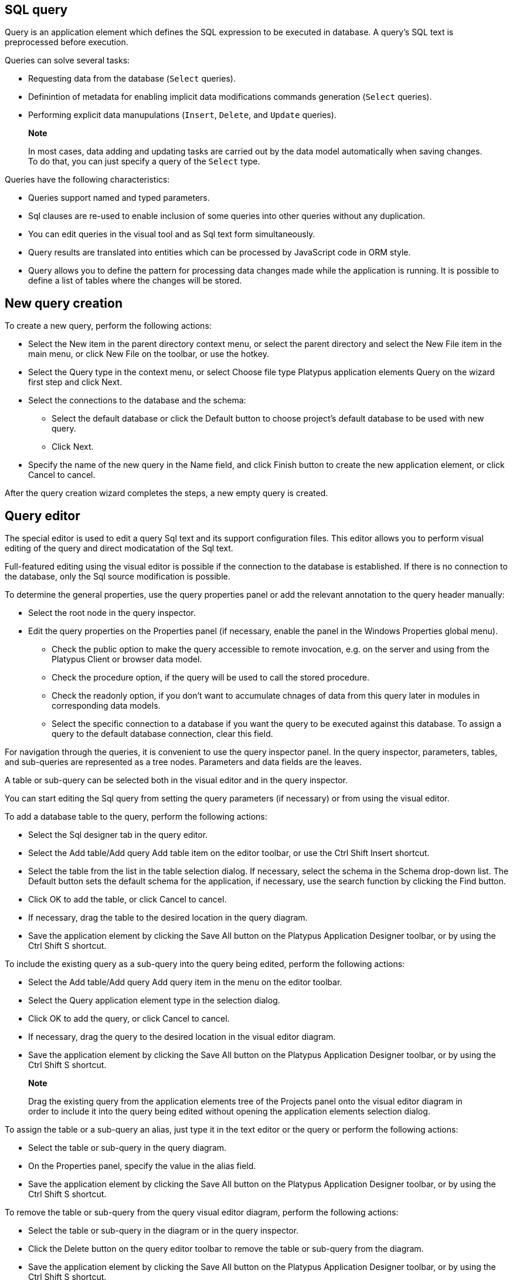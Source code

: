 [[sql-query]]
SQL query
---------

Query is an application element which defines the SQL expression to be
executed in database. A query's SQL text is preprocessed before
execution.

Queries can solve several tasks:

* Requesting data from the database (`Select` queries).
* Definintion of metadata for enabling implicit data modifications
commands generation (`Select` queries).
* Performing explicit data manupulations (`Insert`, `Delete`, and
`Update` queries).

_________________________________________________________________________________________________________________________________________________________________________________
*Note*

In most cases, data adding and updating tasks are carried out by the
data model automatically when saving changes. To do that, you can just
specify a query of the `Select` type.
_________________________________________________________________________________________________________________________________________________________________________________

Queries have the following characteristics:

* Queries support named and typed parameters.
* Sql clauses are re-used to enable inclusion of some queries into other
queries without any duplication.
* You can edit queries in the visual tool and as Sql text form
simultaneously.
* Query results are translated into entities which can be processed by
JavaScript code in ORM style.
* Query allows you to define the pattern for processing data changes
made while the application is running. It is possible to define a list
of tables where the changes will be stored.

[[new-query-creation]]
New query creation
------------------

To create a new query, perform the following actions:

* Select the New item in the parent directory context menu, or select
the parent directory and select the New File item in the main menu, or
click New File on the toolbar, or use the hotkey.
* Select the Query type in the context menu, or select Choose file type
Platypus application elements Query on the wizard first step and click
Next.
* Select the connections to the database and the schema:
** Select the default database or click the Default button to choose project's
default database to be used with new query.
** Click Next.
* Specify the name of the new query in the Name field, and click Finish
button to create the new application element, or click Cancel to cancel.

After the query creation wizard completes the steps, a new empty query
is created.

[[query-editor]]
Query editor
------------

The special editor is used to edit a query Sql text and its support
configuration files. This editor allows you to perform visual editing of
the query and direct modicatation of the Sql text.

Full-featured editing using the visual editor is possible if the
connection to the database is established. If there is no connection to
the database, only the Sql source modification is possible.

To determine the general properties, use the query properties panel or
add the relevant annotation to the query header manually:

* Select the root node in the query inspector.
* Edit the query properties on the Properties panel (if necessary,
enable the panel in the Windows Properties global menu).
** Check the public option to make the query accessible to remote
invocation, e.g. on the server and using from the Platypus Client or
browser data model.
** Check the procedure option, if the query will be used to call the
stored procedure.
** Check the readonly option, if you don't want to accumulate chnages of data from this query
later in modules in corresponding data models.
** Select the specific connection to a database if you want the query to
be executed against this database. To assign a query to the default
database connection, clear this field.

For navigation through the queries, it is convenient to use the query
inspector panel. In the query inspector, parameters, tables, and
sub-queries are represented as a tree nodes. Parameters and data fields
are the leaves.

A table or sub-query can be selected both in the visual editor and in
the query inspector.

You can start editing the Sql query from setting the query parameters
(if necessary) or from using the visual editor.

To add a database table to the query, perform the following actions:

* Select the Sql designer tab in the query editor.
* Select the Add table/Add query Add table item on the editor toolbar,
or use the Ctrl Shift Insert shortcut.
* Select the table from the list in the table selection dialog. If
necessary, select the schema in the Schema drop-down list. The Default
button sets the default schema for the application, if necessary, use
the search function by clicking the Find button.
* Click OK to add the table, or click Cancel to cancel.
* If necessary, drag the table to the desired location in the query
diagram.
* Save the application element by clicking the Save All button on the
Platypus Application Designer toolbar, or by using the Ctrl Shift S
shortcut.

To include the existing query as a sub-query into the query being
edited, perform the following actions:

* Select the Add table/Add query Add query item in the menu on the
editor toolbar.
* Select the Query application element type in the selection dialog.
* Click OK to add the query, or click Cancel to cancel.
* If necessary, drag the query to the desired location in the visual
editor diagram.
* Save the application element by clicking the Save All button on the
Platypus Application Designer toolbar, or by using the Ctrl Shift S
shortcut.

_____________________________________________________________________________________________________________________________________________________________________________________________________________________________
*Note*

Drag the existing query from the application elements tree of the
Projects panel onto the visual editor diagram in order to include it
into the query being edited without opening the application elements
selection dialog.
_____________________________________________________________________________________________________________________________________________________________________________________________________________________________

To assign the table or a sub-query an alias, just type it in the text editor
or the query or perform the following actions:

* Select the table or sub-query in the query diagram.
* On the Properties panel, specify the value in the alias field.
* Save the application element by clicking the Save All button on the
Platypus Application Designer toolbar, or by using the Ctrl Shift S
shortcut.

To remove the table or sub-query from the query visual editor diagram,
perform the following actions:

* Select the table or sub-query in the diagram or in the query
inspector.
* Click the Delete button on the query editor toolbar to remove the
table or sub-query from the diagram.
* Save the application element by clicking the Save All button on the
Platypus Application Designer toolbar, or by using the Ctrl Shift S
shortcut.

__________________________________________________________________________________________________________________________________________________________
*Note*

If the Properties panel is not displayed, enable this panel; to do that,
select the Window Properties item in the Platypus Application Designer
main menu.
__________________________________________________________________________________________________________________________________________________________

To add the query parameters, perform the following actions:

* Click the New field/parameter button on the fields editing tab toolbar
to add a field.
* Modify the new parameter properties. To do that, select its node among
the query parameters nodes in the inspector and edit the parameter
properties in the Properties window.
* Save the application element by clicking the Save All button on the
Platypus Application Designer toolbar, or by using the Ctrl Shift S
shortcut.

Parameter field properties:

* Name is the parameter name.
* Description is the parameter description.
* Type is the parameter type, select in the drop-down list.
* Type Name is the data structure type name, this field is accessible
when the Structure field type is selected.
* Size is the field length or precision.
* Mode defines this parameter mode, in the case the parameter will be
used as the stored procedure parameter.

Stored procedure parameter modes:

[cols="<,<",options="header",]
|==============================================
|Value |Description
|`in` |`IN` operation mode
|`in/out` |`IN/OUT` operation mode
|`out` |`OUT` operation mode
|`unknown` |Parameter operation mode is unknown
|==============================================

To edit the query parameter, perform the following actions:

* Select the parameter node from the parameters nodes in the inspector.
* Edit the parameters. To do that, follow the same steps as when
creating a parameter.
* Save the application element by clicking the Save All button on the
Platypus Application Designer toolbar, or by using theCtrl Shift S
shortcut.

To remove the parameter, perform the following action:

* Select the parameter on the parameters panel.
* Click the Delete button on the parameters editing tab toolbar, or use
the Delete shortcut.
* Save the application element by clicking the Save All button on the
Platypus Application Designer toolbar, or by using the Ctrl Shift S
shortcut.

The query parameter can be linked to a table or sub-query field, or to a
sub-query parameter.

When linked to field, the parameter will be included into the Sql source
and visually, the link will be displayed as a black arrow.

When the parameter is linked to a sub-query parameter, the parameters
will be mapped in the query model, visually, this link will be displayed
as a magenta arrow.

To add a link between the parameter and a field or sub-query parameter,
perform the following actions:

* Using the mouse, drag the parameter to the table field or sub-query
parameter to which the parameter should be linked. Visually, the link
will be displayed as an arrow between tables and sub-queries fields.
* Save the application element by clicking the Save All button on the
Platypus Application Designer toolbar, or by using the Ctrl Shift S
shortcut.

To remove a link, perform the following actions:

* Select the link between a parameter and a table field or sub-query
parameter.
* Click the Delete button or use the Delete shortcut.
* Save the application element by clicking the Save All button on the
Platypus Application Designer toolbar, or by using the Ctrl Shift S
shortcut.

Modifications of the SQL query made in the visual editor are displayed
in the source text on the SQL Source panel, and vice versa.

Modify the Sql source text in the editor, for example, in order to add
custom conditions, or write the Sql source text from scratch. Use the
query inspector to drag the table fields and parameters from the
inspector tree right into the query source text. For the tables fields
names, use the Sql code auto-completion function.

If necessary, database specific Sql clause can be provided for the
query.

__________________________________________________________________________________________________________________________________________________________
*Note*

Use the database specific Sql only when it is really necessary, and only
if there is no need to enable portability of applications to different
databases.
__________________________________________________________________________________________________________________________________________________________

Query execution output fields are determined automatically as a result
of the Sql source text processing. Check this output field in the
inspector's Output Fields node.

It is possible to change the output field type, as well as its
description. To do that, perform the following actions:

* Select the output field among the Output Fields node children in the
inspector, and edit its properties in the Properties editing window.
* Specify the output field type in the Type property by selecting it in
the drop-down list.
* Specify the output field description in the Description property.

To execute a database Sql query in the database, perform the following
actions:

* Select the application element and select the Execute item in the
query context menu or in the SQL Source editor context menu. Execution
results will be displayed in the application designer output window.
* If the query has parameters, specify them in the query execution
dialog. If necessary, modify the query source in the same dialog.
* Click OK to execute the query, or click Cancel to cancel.

To change the size of the query diagram visual representation, perform the
following actions:

* Press the Zoom In button to scale up, and press the Zoom out button to
scale down the query diagram.

To use the search function for searching through the query diagram,
perform the following actions:

* Click the Find button to open the search dialog for searching through
the query diagram.
* Specify the search string, select fields to be searched through:
Datasets, Fields, Params, and check (uncheck) the following options:
Whole words to search for whole words, Match case to perform
case-sensitive search.
* Click Next and Previous buttons to go to the next search result.
* Click Close to close the search dialog.

[[sql-source]]
Sql source
----------

Edit the query's Sql source on the Sql Source tab. Sql syntax must
comply with the Sql-92 standard.

The Sql source text must begin with a special header, in a form of
multiline Sql comment.

It is required to define a query name within the application in
accordance with the requirements applicable to JavaScript identifiers.
On creating a new query in Platypus Application Designer, its name will
be generated according to the created files name, spaces will be
replaced by underscores.

Specify the query name, for this use the `@name` annotation in the query
header:

[source,Sql]
----------------------- 
/**
 * Query header example
 * @name AllDocuments
 **/
SELECT * 
FROM Document
-----------------------

`@public` annotation enables using this query in a remote client's data
model, which fetches and writes data over network.

`@procedure` annotation enables using this query with database stored
procedure.

Sql `Select` query can contain sampling of all fields using `*` symbol
or only the required ones using explicit fields definition. If the first
type of sampling is used, the names of the properties that will be
accessible in the JavaScript code are defined by the table columns
names, and can be uppercased or lowercased. To create the code
compatible with various databases, it is recommended to use the second
option with explicit indication of the query output fields, for example
`Select a, b, c From table`.

Platypus queries can contain named parameters. Every parameter must
begin with `':'` prefix: `:paramName`, where paramName is the name of the
parameter.

Example of a SQL query source with the named parameters:

[source,Sql]
---------------------------------------- 
/**
 * Device log for period of time
 * @name Timelog
 **/
Select * 
From TR_TRACKINGDEVICE_LOG trackingLog
Where trackingLog.DEVICE_ID = :deviceId 
and trackingLog.TIME >= :timeFrom 
and trackingLog.TIME <= :timeTo
Order by trackingLog.TIME asc
----------------------------------------

Queries can be used again in other queries. To use a query as the
sub-query, include its name in the Sql source with '`#'` prefix: `#SubQuery`,
where SubQuery is the name of the query to be used as a sub-query.

For example:

[source,Sql]
---------------------------------- 
/**
 * Time log priority filter
 * @name Filter
 **/
Select * 
From #Timelog timeLog
Where timeLog.PRIORITY > :priority
----------------------------------

In the snippet above, a query named `Timelog` is used as the sub-query
in the `Filter` query.

If the sub-query contains parameters, it is necessary to associate them
with the parameters of the query into which it was embedded.

`Select` query type returns a data array which is loaded to the some data
model and can be processed using the JavaScript code. Concrete data
values of these dataset can be changed while the application is running.
When enabled, this data changes can be automatically converted into the
set of Sql `Insert` and `Update` commands when saving to the database.
To make this mechanism work, the data array returned by the `Select` query
must contain the primary keys of all relevant tables. This enables the
ORM implementation to determine to which database table row write the
changed data.

In order to specify, which tables mentioned in the query can be modified
using this mechanism, use the following annotations: `@writable` ... For
this annotation, provide the list of tables, using spaces to delimit
them.

If there is no `@writable` annotation, all tables mentioned in the query
will become writable.

To disable writing to all tables mentioned in the query, add the
`@readonly` annotation to the query header.

In the example below only the `Document` table is writable:

[source,Sql]
------------------------------- 
/**
 * @name docsCategories
 * @writable Document
 **/
Select * 
From Document d
Inner Join Category c
on d.CategoryID = c.CATEGORY_ID
-------------------------------

[[sql-dialect-source]]
Sql dialect source
------------------

Enter database specific Sql source text at the Sql dialect source tab.

It is necessary to enter the correspondent source text in the Sql source
field. This source text will be used for determination of the metadata
for processing the query results.

If the specific Sql source text is provided, it will be used during the
query execution, and the main Sql source text will be used to extract
the metadata.

______________________________________________________________________________________________________________________________________________________________
*Note*

Use the database specific Sql only when it is really necessary, and only
if there is no need to enable portability of applications to the
different databases.
______________________________________________________________________________________________________________________________________________________________

An example of an Oracle database specific hierarchical query:

[source,Sql]
---------------------------------------------------- 
Select Level, ename "employee", empno, mgr "manager"
 Form emp Start With mgr is null
 Connect By Prior empno = mgr;
----------------------------------------------------

For the dialect query snippet above the main Sql source can be:

[source,Sql]
------------------------------ 
/**
 * Hierarchial employees query
 * @name Employees
 **/
Select * FROM emp
------------------------------

[[security]]
Security
--------

Generally, access to data in the database must be differentiated for
various user groups. In Platypus.js there is an embedded security mechanism
which implements the constraints of access to the resources based on the
roles of the logged in user who is performing the current operation.

To limit the access to the query for certain roles, add the
`@rolesAllowed` ... annotation into the query header. For the added
annotation, specify the list of roles delimiting them by spaces.

The roles listed in the `@rolesAllowed` annotation are granted with
rights both for reading and writing data to the database. If more
detailed definition of the data access policy is required, use the
`@rolesAllowedRead` and `@rolesAllowedWrite` annotations.

Specify the list of roles, for which only data reading is allowed, in
the `@rolesAllowedRead` annotation.

Specify the list of roles, for which only data writing is allowed, in
the `@rolesAllowedWrite` annotation.

If none of the `@rolesAllowed`, `@rolesAllowedRead`, or
`@rolesAllowedWrite` annotations are specified for the query, the
database data manipulated by the query are readable and writable for any
user.

An example of the query where reading and writing rights are granted to
the `admin` role only:

[source,Sql]
---------------------- 
/**
 * @name AllCategories
 * @rolesAllowed admin
 **/
Select * 
From Category
----------------------

